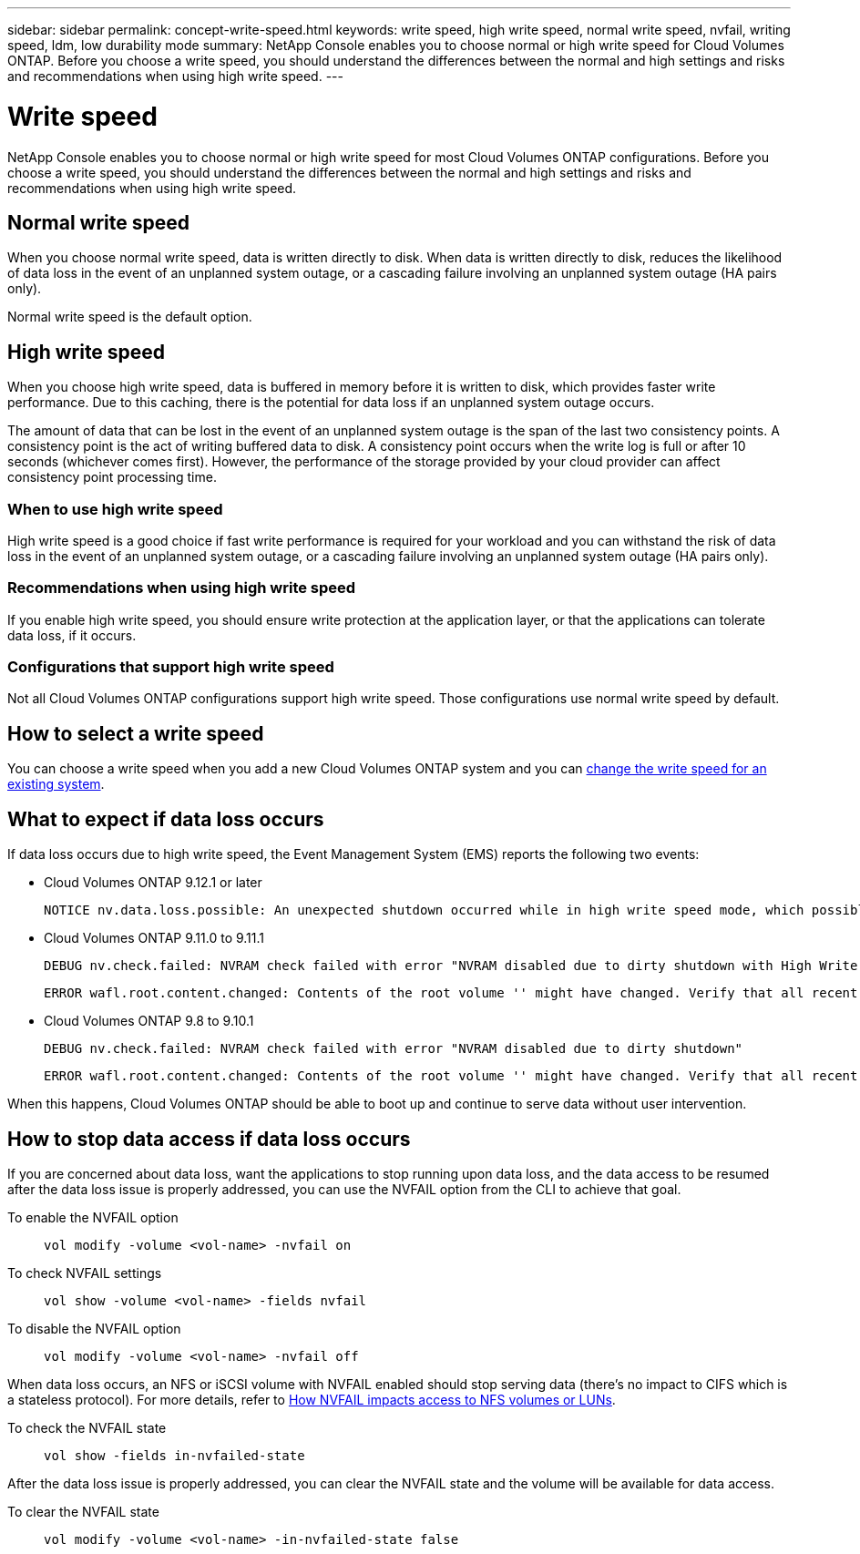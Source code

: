 ---
sidebar: sidebar
permalink: concept-write-speed.html
keywords: write speed, high write speed, normal write speed, nvfail, writing speed, ldm, low durability mode
summary: NetApp Console enables you to choose normal or high write speed for Cloud Volumes ONTAP. Before you choose a write speed, you should understand the differences between the normal and high settings and risks and recommendations when using high write speed.
---

= Write speed
:hardbreaks:
:nofooter:
:icons: font
:linkattrs:
:imagesdir: ./media/

[.lead]
NetApp Console enables you to choose normal or high write speed for most Cloud Volumes ONTAP configurations. Before you choose a write speed, you should understand the differences between the normal and high settings and risks and recommendations when using high write speed.

== Normal write speed

When you choose normal write speed, data is written directly to disk. When data is written directly to disk, reduces the likelihood of data loss in the event of an unplanned system outage, or a cascading failure involving an unplanned system outage (HA pairs only).

Normal write speed is the default option.

== High write speed

When you choose high write speed, data is buffered in memory before it is written to disk, which provides faster write performance. Due to this caching, there is the potential for data loss if an unplanned system outage occurs.

The amount of data that can be lost in the event of an unplanned system outage is the span of the last two consistency points. A consistency point is the act of writing buffered data to disk. A consistency point occurs when the write log is full or after 10 seconds (whichever comes first). However, the performance of the storage provided by your cloud provider can affect consistency point processing time.

=== When to use high write speed

High write speed is a good choice if fast write performance is required for your workload and you can withstand the risk of data loss in the event of an unplanned system outage, or a cascading failure involving an unplanned system outage (HA pairs only).

=== Recommendations when using high write speed

If you enable high write speed, you should ensure write protection at the application layer, or that the applications can tolerate data loss, if it occurs.

ifdef::aws[]
=== High write speed with an HA pair in AWS

If you plan to enable high write speed on an HA pair in AWS, you should understand the difference in protection levels between a multiple Availability Zone (AZ) deployment and a single AZ deployment. Deploying an HA pair across multiple AZs provides more resiliency and can help to mitigate the chance of data loss.

link:concept-ha.html[Learn more about HA pairs in AWS].
endif::aws[]

=== Configurations that support high write speed

Not all Cloud Volumes ONTAP configurations support high write speed. Those configurations use normal write speed by default.

ifdef::aws[]
==== AWS

If you use a single node system, Cloud Volumes ONTAP supports high write speed with all instance types.

Starting with the 9.8 release, Cloud Volumes ONTAP supports high write speed with HA pairs when using almost all supported EC2 instance types, except for m5.xlarge and r5.xlarge.

https://docs.netapp.com/us-en/cloud-volumes-ontap-relnotes/reference-configs-aws.html[Learn more about the Amazon EC2 instances that Cloud Volumes ONTAP supports^].
endif::aws[]

ifdef::azure[]
==== Azure

If you use a single node system, Cloud Volumes ONTAP supports high write speed with all VM types.

If you use an HA pair, Cloud Volumes ONTAP supports high write speed with several VM types, starting with the 9.8 release. Go to the https://docs.netapp.com/us-en/cloud-volumes-ontap-relnotes/reference-configs-azure.html[Cloud Volumes ONTAP Release Notes^] to view the VM types that support high write speed.
endif::azure[]

ifdef::gcp[]
==== Google Cloud

If you use a single node system, Cloud Volumes ONTAP supports high write speed with all machine types.

If you use an HA pair, Cloud Volumes ONTAP supports high write speed with several VM types, starting with the 9.13.0 release. Go to the https://docs.netapp.com/us-en/cloud-volumes-ontap-relnotes/reference-configs-gcp.html#supported-configurations-by-license[Cloud Volumes ONTAP Release Notes^] to view the VM types that support high write speed.

https://docs.netapp.com/us-en/cloud-volumes-ontap-relnotes/reference-configs-gcp.html[Learn more about the Google Cloud machine types that Cloud Volumes ONTAP supports^].
endif::gcp[]

== How to select a write speed

You can choose a write speed when you add a new Cloud Volumes ONTAP system and you can link:task-modify-write-speed.html[change the write speed for an existing system].

== What to expect if data loss occurs

If data loss occurs due to high write speed, the Event Management System (EMS) reports the following two events:

* Cloud Volumes ONTAP 9.12.1 or later
+
 NOTICE nv.data.loss.possible: An unexpected shutdown occurred while in high write speed mode, which possibly caused a loss of data.

* Cloud Volumes ONTAP 9.11.0 to 9.11.1
+
 DEBUG nv.check.failed: NVRAM check failed with error "NVRAM disabled due to dirty shutdown with High Write Speed mode"
+
 ERROR wafl.root.content.changed: Contents of the root volume '' might have changed. Verify that all recent configuration changes are still in effect..

* Cloud Volumes ONTAP 9.8 to 9.10.1
+
 DEBUG nv.check.failed: NVRAM check failed with error "NVRAM disabled due to dirty shutdown"
+
 ERROR wafl.root.content.changed: Contents of the root volume '' might have changed. Verify that all recent configuration changes are still in effect.

When this happens, Cloud Volumes ONTAP should be able to boot up and continue to serve data without user intervention.

== How to stop data access if data loss occurs

If you are concerned about data loss, want the applications to stop running upon data loss, and the data access to be resumed after the data loss issue is properly addressed, you can use the NVFAIL option from the CLI to achieve that goal.

To enable the NVFAIL option::
`vol modify -volume <vol-name> -nvfail on`

To check NVFAIL settings::
`vol show -volume <vol-name> -fields nvfail`

To disable the NVFAIL option::
`vol modify -volume <vol-name> -nvfail off`

When data loss occurs, an NFS or iSCSI volume with NVFAIL enabled should stop serving data (there's no impact to CIFS which is a stateless protocol). For more details, refer to https://docs.netapp.com/ontap-9/topic/com.netapp.doc.dot-mcc-mgmt-dr/GUID-40D04B8A-01F7-4E87-8161-E30BD80F5B7F.html[How NVFAIL impacts access to NFS volumes or LUNs^].

To check the NVFAIL state::
`vol show -fields in-nvfailed-state`

After the data loss issue is properly addressed, you can clear the NVFAIL state and the volume will be available for data access.

To clear the NVFAIL state::
`vol modify -volume <vol-name> -in-nvfailed-state false`
